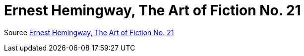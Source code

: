 # Ernest Hemingway, The Art of Fiction No. 21
:experimental:
:figure-caption!:
ifndef::env-github[:icons: font]
ifdef::env-github[]
:status:
:caution-caption: :fire:
:important-caption: :white_check_mark:
:note-caption: :notes:
:tip-caption: :bulb:
:warning-caption: :warning:
endif::[]

Source https://www.theparisreview.org/interviews/4825/ernest-hemingway-the-art-of-fiction-no-21-ernest-hemingway[Ernest Hemingway, The Art of Fiction No. 21]
